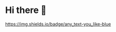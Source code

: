 * Hi there 👋

#+CAPTION: Stats counter for my account
[[https://img.shields.io/badge/any_text-you_like-blue]]